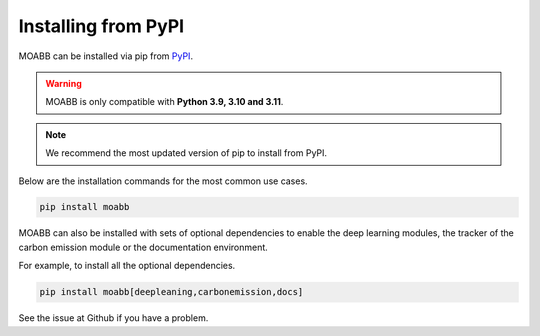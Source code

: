 .. _install_pip:

Installing from PyPI
~~~~~~~~~~~~~~~~~~~~

MOABB can be installed via pip from `PyPI <https://pypi.org/project/moabb>`__.

.. warning::
    MOABB is only compatible with **Python 3.9, 3.10 and 3.11**.

.. note::
    We recommend the most updated version of pip to install from PyPI.

Below are the installation commands for the most common use cases.

.. code-block:: bash

   pip install moabb

MOABB can also be installed with sets of optional dependencies to enable the deep learning modules, the tracker of the carbon emission module or the documentation environment.

For example, to install all the optional dependencies.

.. code-block:: bash

   pip install moabb[deepleaning,carbonemission,docs]

See the issue at Github if you have a problem.
